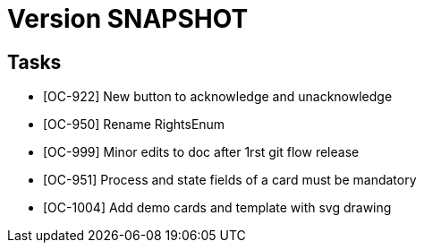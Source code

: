 // Copyright (c) 2018-2020 RTE (http://www.rte-france.com)
// See AUTHORS.txt
// This document is subject to the terms of the Creative Commons Attribution 4.0 International license.
// If a copy of the license was not distributed with this
// file, You can obtain one at https://creativecommons.org/licenses/by/4.0/.
// SPDX-License-Identifier: CC-BY-4.0

= Version SNAPSHOT



== Tasks

- [OC-922] New button to acknowledge and unacknowledge 
- [OC-950] Rename RightsEnum
- [OC-999] Minor edits to doc after 1rst git flow release 
- [OC-951] Process and state fields of a card must be mandatory
- [OC-1004] Add demo cards and template with svg drawing
